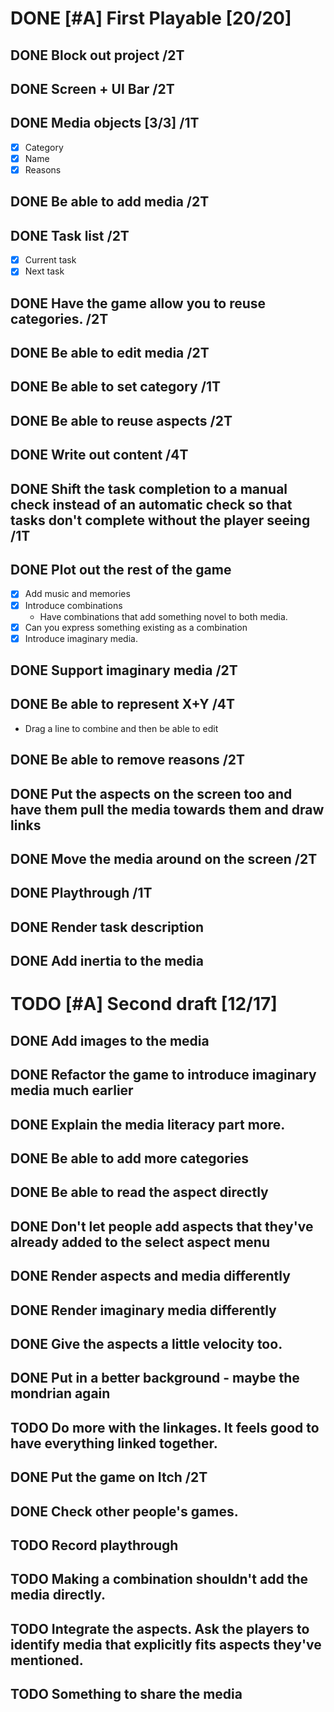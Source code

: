 * DONE [#A] First Playable [20/20]
  DEADLINE: <2023-11-30 Thu>
** DONE Block out project /2T
   DEADLINE: <2023-11-29 Wed>
** DONE Screen + UI Bar /2T
   DEADLINE: <2023-11-29 Wed>
** DONE Media objects [3/3] /1T
   DEADLINE: <2023-11-29 Wed>
   - [X] Category
   - [X] Name
   - [X] Reasons
** DONE Be able to add media /2T
   DEADLINE: <2023-11-29 Wed>
** DONE Task list /2T
   DEADLINE: <2023-11-29 Wed>
   - [X] Current task
   - [X] Next task
** DONE Have the game allow you to reuse categories. /2T
   DEADLINE: <2023-11-29 Wed>
** DONE Be able to edit media /2T
   DEADLINE: <2023-11-29 Wed>
** DONE Be able to set category /1T
   DEADLINE: <2023-11-29 Wed>
** DONE Be able to reuse aspects /2T
   DEADLINE: <2023-11-29 Wed>
** DONE Write out content /4T
   DEADLINE: <2023-11-29 Wed>
** DONE Shift the task completion to a manual check instead of an automatic check so that tasks don't complete without the player seeing /1T
   DEADLINE: <2023-11-30 Thu>
** DONE Plot out the rest of the game
   DEADLINE: <2023-11-30 Thu>
   - [X] Add music and memories
   - [X] Introduce combinations
     - Have combinations that add something novel to both media.
   - [X] Can you express something existing as a combination
   - [X] Introduce imaginary media.
** DONE Support imaginary media /2T
   DEADLINE: <2023-11-30 Thu>
** DONE Be able to represent X+Y /4T
   DEADLINE: <2023-11-30 Thu>
   - Drag a line to combine and then be able to edit
** DONE Be able to remove reasons /2T
   DEADLINE: <2023-11-30 Thu>
** DONE Put the aspects on the screen too and have them pull the media towards them and draw links
   DEADLINE: <2023-11-30 Thu>
** DONE Move the media around on the screen /2T
   DEADLINE: <2023-11-30 Thu>
** DONE Playthrough /1T
   DEADLINE: <2023-11-30 Thu>
** DONE Render task description
   DEADLINE: <2023-11-30 Thu>
** DONE Add inertia to the media
   DEADLINE: <2023-11-30 Thu>
* TODO [#A] Second draft [12/17]
  DEADLINE: <2023-12-01 Fri>
** DONE Add images to the media
** DONE Refactor the game to introduce imaginary media much earlier
   DEADLINE: <2023-12-01 Fri>
** DONE Explain the media literacy part more.
   DEADLINE: <2023-12-01 Fri>
** DONE Be able to add more categories
** DONE Be able to read the aspect directly
** DONE Don't let people add aspects that they've already added to the select aspect menu
** DONE Render aspects and media differently
** DONE Render imaginary media differently
** DONE Give the aspects a little velocity too.
** DONE Put in a better background - maybe the mondrian again
   DEADLINE: <2023-12-01 Fri>
** TODO Do more with the linkages. It feels good to have everything linked together.
   DEADLINE: <2023-12-01 Fri>
** DONE Put the game on Itch /2T
   DEADLINE: <2023-12-01 Fri>
** DONE Check other people's games.
   DEADLINE: <2023-12-01 Fri>
** TODO Record playthrough
** TODO Making a combination shouldn't add the media directly.
** TODO Integrate the aspects. Ask the players to identify media that explicitly fits aspects they've mentioned.
** TODO Something to share the media
